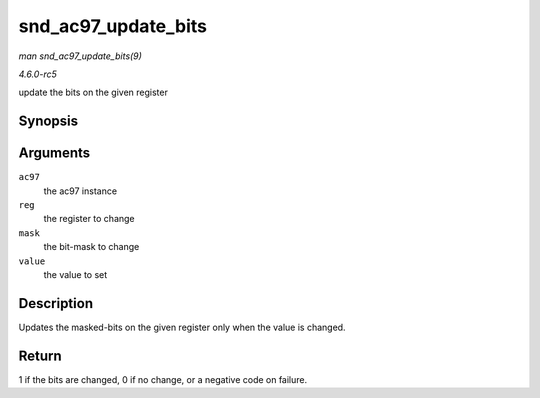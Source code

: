 .. -*- coding: utf-8; mode: rst -*-

.. _API-snd-ac97-update-bits:

====================
snd_ac97_update_bits
====================

*man snd_ac97_update_bits(9)*

*4.6.0-rc5*

update the bits on the given register


Synopsis
========

.. c:function:: int snd_ac97_update_bits( struct snd_ac97 * ac97, unsigned short reg, unsigned short mask, unsigned short value )

Arguments
=========

``ac97``
    the ac97 instance

``reg``
    the register to change

``mask``
    the bit-mask to change

``value``
    the value to set


Description
===========

Updates the masked-bits on the given register only when the value is
changed.


Return
======

1 if the bits are changed, 0 if no change, or a negative code on
failure.


.. ------------------------------------------------------------------------------
.. This file was automatically converted from DocBook-XML with the dbxml
.. library (https://github.com/return42/sphkerneldoc). The origin XML comes
.. from the linux kernel, refer to:
..
.. * https://github.com/torvalds/linux/tree/master/Documentation/DocBook
.. ------------------------------------------------------------------------------

